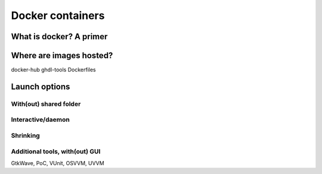 .. _DOCKER:

Docker containers
#############

What is docker? A primer
=================

Where are images hosted?
=================

docker-hub
ghdl-tools
Dockerfiles

Launch options
=================

With(out) shared folder
----------------

Interactive/daemon
----------------

Shrinking
----------------

Additional tools, with(out) GUI
----------------

GtkWave, PoC, VUnit, OSVVM, UVVM